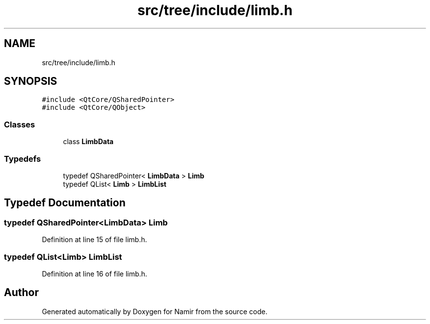 .TH "src/tree/include/limb.h" 3 "Wed Mar 15 2023" "Namir" \" -*- nroff -*-
.ad l
.nh
.SH NAME
src/tree/include/limb.h
.SH SYNOPSIS
.br
.PP
\fC#include <QtCore/QSharedPointer>\fP
.br
\fC#include <QtCore/QObject>\fP
.br

.SS "Classes"

.in +1c
.ti -1c
.RI "class \fBLimbData\fP"
.br
.in -1c
.SS "Typedefs"

.in +1c
.ti -1c
.RI "typedef QSharedPointer< \fBLimbData\fP > \fBLimb\fP"
.br
.ti -1c
.RI "typedef QList< \fBLimb\fP > \fBLimbList\fP"
.br
.in -1c
.SH "Typedef Documentation"
.PP 
.SS "typedef QSharedPointer<\fBLimbData\fP> \fBLimb\fP"

.PP
Definition at line 15 of file limb\&.h\&.
.SS "typedef QList<\fBLimb\fP> \fBLimbList\fP"

.PP
Definition at line 16 of file limb\&.h\&.
.SH "Author"
.PP 
Generated automatically by Doxygen for Namir from the source code\&.
